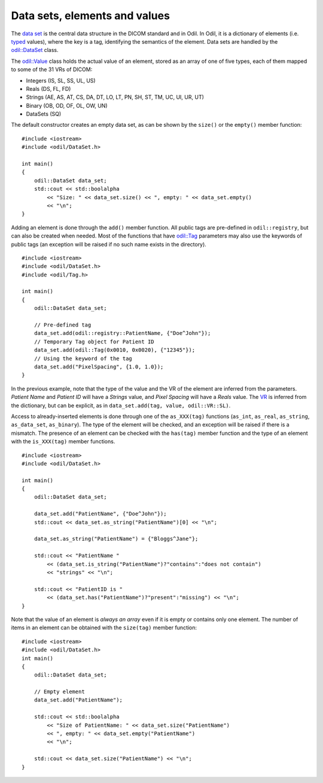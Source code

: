Data sets, elements and values
==============================

.. highlight:: c++

The `data set`_ is the central data structure in the DICOM standard and in Odil. In Odil, it is a dictionary of elements (i.e. `typed`_ values), where the key is a tag, identifying the semantics of the element. Data sets are handled by the `odil::DataSet`_ class.

The `odil::Value`_ class holds the actual value of an element, stored as an array of one of five types, each of them mapped to some of the 31 VRs of DICOM:

- Integers (IS, SL, SS, UL, US)
- Reals (DS, FL, FD)
- Strings (AE, AS, AT, CS, DA, DT, LO, LT, PN, SH, ST, TM, UC, UI, UR, UT)
- Binary (OB, OD, OF, OL, OW, UN)
- DataSets (SQ)

The default constructor creates an empty data set, as can be shown by the ``size()`` or the ``empty()`` member function:

::
  
  #include <iostream>
  #include <odil/DataSet.h>

  int main()
  {
      odil::DataSet data_set;
      std::cout << std::boolalpha
          << "Size: " << data_set.size() << ", empty: " << data_set.empty()
          << "\n";
  }

Adding an element is done through the ``add()`` member function. All public tags are pre-defined in ``odil::registry``, but can also be created when needed. Most of the functions that have `odil::Tag`_ parameters may also use the keywords of public tags (an exception will be raised if no such name exists in the directory). 

::
  
  #include <iostream>
  #include <odil/DataSet.h>
  #include <odil/Tag.h>

  int main()
  {
      odil::DataSet data_set;
      
      // Pre-defined tag
      data_set.add(odil::registry::PatientName, {"Doe^John"});
      // Temporary Tag object for Patient ID
      data_set.add(odil::Tag(0x0010, 0x0020), {"12345"});
      // Using the keyword of the tag
      data_set.add("PixelSpacing", {1.0, 1.0});
  }

In the previous example, note that the type of the value and the VR of the element are inferred from the parameters. *Patient Name* and *Patient ID* will have a *Strings* value, and *Pixel Spacing* will have a *Reals* value. The `VR`_ is inferred from the dictionary, but can be explicit, as in ``data_set.add(tag, value, odil::VR::SL)``.

Access to already-inserted elements is done through one of the ``as_XXX(tag)`` functions (``as_int``, ``as_real``, ``as_string``, ``as_data_set``, ``as_binary``). The type of the element will be checked, and an exception will be raised if there is a mismatch. The presence of an element can be checked with the ``has(tag)`` member function and the type of an element with the ``is_XXX(tag)`` member functions.

::
  
  #include <iostream>
  #include <odil/DataSet.h>
  
  int main()
  {
      odil::DataSet data_set;
      
      data_set.add("PatientName", {"Doe^John"});
      std::cout << data_set.as_string("PatientName")[0] << "\n";
      
      data_set.as_string("PatientName") = {"Bloggs^Jane"};
      
      std::cout << "PatientName " 
          << (data_set.is_string("PatientName")?"contains":"does not contain")
          << "strings" << "\n";
      
      std::cout << "PatientID is " 
          << (data_set.has("PatientName")?"present":"missing") << "\n";  
  }

Note that the value of an element is *always an array* even if it is empty or contains only one element. The number of items in an element can be obtained with the ``size(tag)`` member function:

::
  
  #include <iostream>
  #include <odil/DataSet.h>
  int main()
  {
      odil::DataSet data_set;
      
      // Empty element
      data_set.add("PatientName");
      
      std::cout << std::boolalpha
          << "Size of PatientName: " << data_set.size("PatientName") 
          << ", empty: " << data_set.empty("PatientName")
          << "\n";
      
      std::cout << data_set.size("PatientName") << "\n";
  }

.. _data set: http://dicom.nema.org/medical/dicom/current/output/chtml/part05/chapter_7.html
.. _odil::DataSet: ../../_static/doxygen/classodil_1_1DataSet.html
.. _odil::Tag: ../../_static/doxygen/classodil_1_1Tag.html
.. _odil::Value: ../../_static/doxygen/classodil_1_1Value.html
.. _VR: ../../_static/doxygen/VR_8h.html
.. _typed: http://dicom.nema.org/medical/dicom/current/output/chtml/part05/sect_6.2.html
